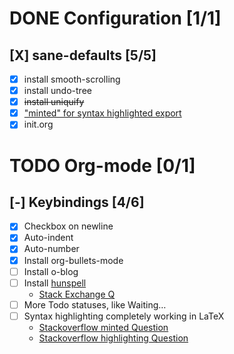 * DONE Configuration [1/1]
  CLOSED: [2018-09-28 Fri 20:37]
** [X] sane-defaults [5/5]
 - [X] install smooth-scrolling
 - [X] install undo-tree
 - [X] +install uniquify+
 - [X] [[file:org/getting-started-with-org-mode.org::*Package%20"minted"%20for%20syntax%20highlighted%20export]["minted" for syntax highlighted export]]
 - [X] init.org

* TODO Org-mode [0/1]
** [-] Keybindings [4/6]
 - [X] Checkbox on newline
 - [X] Auto-indent
 - [X] Auto-number
 - [X] Install org-bullets-mode
 - [ ] Install o-blog
 - [ ] Install [[https://hunspell.github.io/][hunspell]]
   - [[https://emacs.stackexchange.com/a/21379][Stack Exchange Q]]
 - [ ] More Todo statuses, like Waiting...
 - [ ] Syntax highlighting completely working in LaTeX
   - [[https://stackoverflow.com/questions/1966425/source-code-highlighting-in-latex][Stackoverflow minted Question]]
   - [[https://stackoverflow.com/questions/300521/latex-package-to-do-syntax-highlighting-of-code-in-various-languages][Stackoverflow highlighting Question]]
